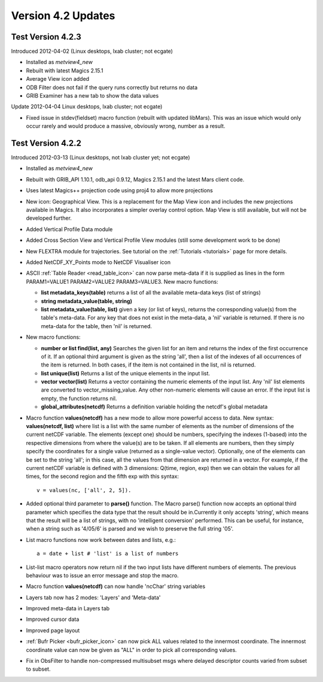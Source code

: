 .. _version_4.2_updates:

Version 4.2 Updates
///////////////////


Test Version 4.2.3
==================

Introduced 2012-04-02 (Linux desktops, lxab cluster; not ecgate)

-  Installed as *metview4_new*

-  Rebuilt with latest Magics 2.15.1

-  Average View icon added

-  ODB Filter does not fail if the query runs correctly but returns no
   data

-  GRIB Examiner has a new tab to show the data values

Update 2012-04-04 Linux desktops, lxab cluster; not ecgate)

-  Fixed issue in stdev(fieldset) macro function (rebuilt with updated
   libMars). This was an issue which would only occur rarely and would
   produce a massive, obviously wrong, number as a result.

Test Version 4.2.2
==================

Introduced 2012-03-13 (Linux desktops, not lxab cluster yet; not ecgate)

-  Installed as *metview4_new*

-  Rebuilt with GRIB_API 1.10.1, odb_api 0.9.12, Magics 2.15.1 and the
   latest Mars client code.

-  Uses latest Magics++ projection code using proj4 to allow more
   projections

-  New icon: Geographical View. This is a replacement for the Map View
   icon and includes the new projections available in Magics. It also
   incorporates a simpler overlay control option. Map View is still
   available, but will not be developed further.

-  Added Vertical Profile Data module

-  Added Cross Section View and Vertical Profile View modules (still
   some development work to be done)

-  New FLEXTRA module for trajectories. See tutorial on the
   :ref:`Tutorials <tutorials>`
   page for more details.

-  Added NetCDF_XY_Points mode to NetCDF Visualiser icon

-  ASCII :ref:`Table Reader <read_table_icon>` can now parse meta-data if it is supplied as lines in the form PARAM1=VALUE1 PARAM2=VALUE2 PARAM3=VALUE3. New macro functions:

   -  **list metadata_keys(table)** returns a list of all the available meta-data keys (list of strings)

   -  **string metadata_value(table, string)**

   -  **list metadata_value(table, list)** given a key (or list of keys), returns the corresponding value(s) from the table's meta-data. For any key that does not exist in the meta-data, a 'nil' variable is returned. If there is no meta-data for the table, then 'nil' is returned.

-  New macro functions:

   -  **number or list find(list, any)** Searches the given list for an item and returns the index of the first occurrence of it. If an optional third argument is given as the string 'all', then a list of the indexes of all occurrences of the item is returned. In both cases, if the item is not contained in the list, nil is returned.

   -  **list unique(list)** Returns a list of the unique elements in the input list.

   -  **vector vector(list)** Returns a vector containing the numeric elements of the input list. Any 'nil' list elements are converted to vector_missing_value. Any other non-numeric elements will cause an error. If the input list is empty, the function returns nil.

   -  **global_attributes(netcdf)** Returns a definition variable holding the netcdf's global metadata

-  Macro function **values(netcdf)** has a new mode to allow more powerful access to data. New syntax: **values(netcdf, list)** where list is a list with the same number of elements as the number of dimensions of the current netCDF variable. The elements (except one) should be numbers, specifying the indexes (1-based) into the respective dimensions from where the value(s) are to be taken. If all elements are numbers, then they simply specify the coordinates for a single value (returned as a single-value vector). Optionally, one of the elements can be set to the string 'all'; in this case, all the values from that dimension are returned in a vector. For example, if the current netCDF variable is defined with 3 dimensions: Q(time, region, exp) then we can obtain the values for all times, for the second region and the fifth exp with this syntax::

      v = values(nc, ['all', 2, 5]).

- Added optional third parameter to **parse()** function. The Macro parse() function now accepts an optional third parameter which specifies the data type that the result should be in.Currently it only accepts 'string', which means that the result will be a list of strings, with no 'intelligent conversion' performed. This can be useful, for instance, when a string such as '4/05/6' is parsed and we wish to preserve the full string '05'.

-  List macro functions now work between dates and lists, e.g.::

      a = date + list # 'list' is a list of numbers

-  List-list macro operators now return nil if the two input lists have
   different numbers of elements. The previous behaviour was to issue an
   error message and stop the macro.

-  Macro function **values(netcdf)** can now handle 'ncChar' string
   variables

-  Layers tab now has 2 modes: 'Layers' and 'Meta-data'

-  Improved meta-data in Layers tab

-  Improved cursor data

-  Improved page layout

-  :ref:`Bufr
   Picker <bufr_picker_icon>` can
   now pick ALL values related to the innermost coordinate. The
   innermost coordinate value can now be given as "ALL" in order to pick
   all corresponding values.

-  Fix in ObsFilter to handle non-compressed multisubset msgs where
   delayed descriptor counts varied from subset to subset.

